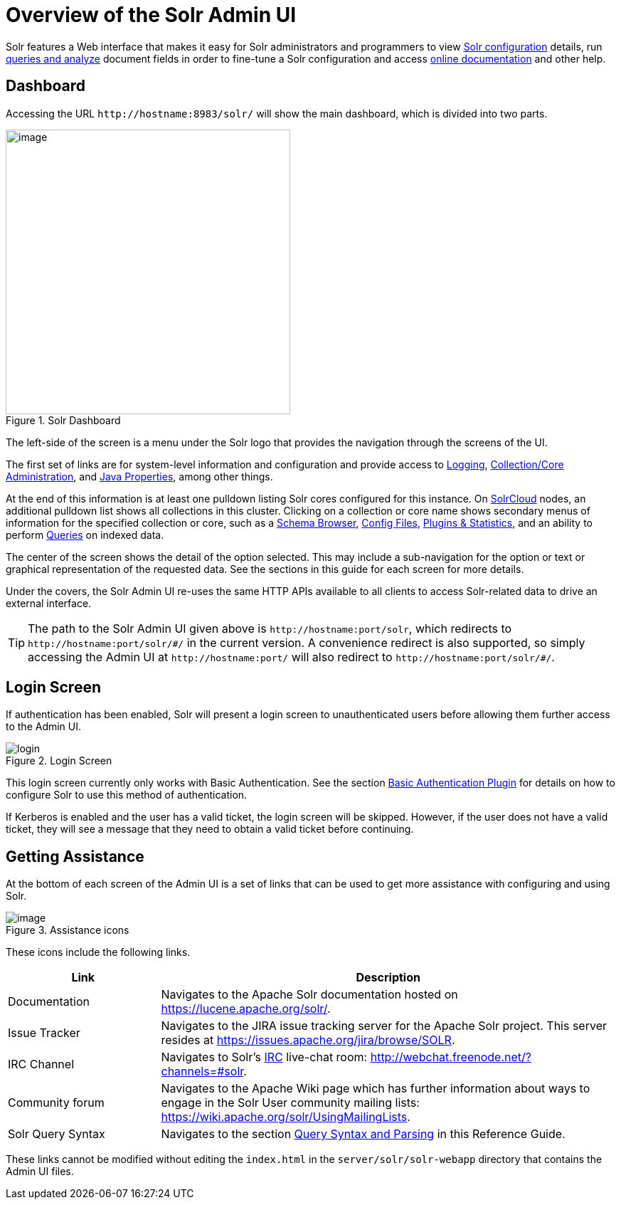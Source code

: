 = Overview of the Solr Admin UI
:page-toc: false
// Licensed to the Apache Software Foundation (ASF) under one
// or more contributor license agreements.  See the NOTICE file
// distributed with this work for additional information
// regarding copyright ownership.  The ASF licenses this file
// to you under the Apache License, Version 2.0 (the
// "License"); you may not use this file except in compliance
// with the License.  You may obtain a copy of the License at
//
//   http://www.apache.org/licenses/LICENSE-2.0
//
// Unless required by applicable law or agreed to in writing,
// software distributed under the License is distributed on an
// "AS IS" BASIS, WITHOUT WARRANTIES OR CONDITIONS OF ANY
// KIND, either express or implied.  See the License for the
// specific language governing permissions and limitations
// under the License.

Solr features a Web interface that makes it easy for Solr administrators and programmers to view <<files-screen.adoc#files-screen,Solr configuration>> details, run <<query-screen.adoc#query-screen,queries and analyze>> document fields in order to fine-tune a Solr configuration and access <<getting-assistance.adoc#getting-assistance,online documentation>> and other help.

== Dashboard

Accessing the URL `\http://hostname:8983/solr/` will show the main dashboard, which is divided into two parts.

.Solr Dashboard
image::images/overview-of-the-solr-admin-ui/dashboard.png[image,height=400]

The left-side of the screen is a menu under the Solr logo that provides the navigation through the screens of the UI.

The first set of links are for system-level information and configuration and provide access to <<logging.adoc#logging,Logging>>, <<collections-core-admin.adoc#collections-core-admin,Collection/Core Administration>>, and <<java-properties.adoc#java-properties,Java Properties>>, among other things.

At the end of this information is at least one pulldown listing Solr cores configured for this instance. On <<solrcloud.adoc#solrcloud,SolrCloud>> nodes, an additional pulldown list shows all collections in this cluster. Clicking on a collection or core name shows secondary menus of information for the specified collection or core, such as a <<schema-browser-screen.adoc#schema-browser-screen,Schema Browser>>, <<files-screen.adoc#files-screen,Config Files>>, <<plugins-stats-screen.adoc#plugins-stats-screen,Plugins & Statistics>>, and an ability to perform <<query-screen.adoc#query-screen,Queries>> on indexed data.

The center of the screen shows the detail of the option selected. This may include a sub-navigation for the option or text or graphical representation of the requested data. See the sections in this guide for each screen for more details.

Under the covers, the Solr Admin UI re-uses the same HTTP APIs available to all clients to access Solr-related data to drive an external interface.

[TIP]
====
The path to the Solr Admin UI given above is `\http://hostname:port/solr`, which redirects to `\http://hostname:port/solr/\#/` in the current version. A convenience redirect is also supported, so simply accessing the Admin UI at `\http://hostname:port/` will also redirect to `\http://hostname:port/solr/#/`.
====

== Login Screen

If authentication has been enabled, Solr will present a login screen to unauthenticated users before allowing them further access to the Admin UI.

.Login Screen
image::images/overview-of-the-solr-admin-ui/login.png[]

This login screen currently only works with Basic Authentication.
See the section <<basic-authentication-plugin.adoc#basic-authentication-plugin,Basic Authentication Plugin>> for
 details on how to configure Solr to use this method of authentication.

If Kerberos is enabled and the user has a valid ticket, the login screen will be skipped.
However, if the user does not have a valid ticket, they will see a message that they need to obtain a valid ticket before continuing.

== Getting Assistance

At the bottom of each screen of the Admin UI is a set of links that can be used to get more assistance with configuring and using Solr.

.Assistance icons
image::images/getting-assistance/Assistance.png[image]

These icons include the following links.

// TODO: Change column width to %autowidth.spread when https://github.com/asciidoctor/asciidoctor-pdf/issues/599 is fixed

[cols="25,75",options="header"]
|===
|Link |Description
|Documentation |Navigates to the Apache Solr documentation hosted on https://lucene.apache.org/solr/.
|Issue Tracker |Navigates to the JIRA issue tracking server for the Apache Solr project. This server resides at https://issues.apache.org/jira/browse/SOLR.
|IRC Channel |Navigates to Solr's http://en.wikipedia.org/wiki/Internet_Relay_Chat[IRC] live-chat room: http://webchat.freenode.net/?channels=#solr.
|Community forum |Navigates to the Apache Wiki page which has further information about ways to engage in the Solr User community mailing lists: https://wiki.apache.org/solr/UsingMailingLists.
|Solr Query Syntax |Navigates to the section <<query-syntax-and-parsing.adoc#query-syntax-and-parsing,Query Syntax and Parsing>> in this Reference Guide.
|===

These links cannot be modified without editing the `index.html` in the `server/solr/solr-webapp` directory that contains the Admin UI files.
